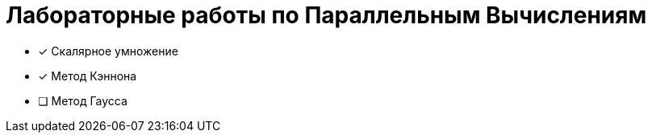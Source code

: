 # Лабораторные работы по Параллельным Вычислениям 

- [x] Скалярное умножение
- [x] Метод Кэннона
- [ ] Метод Гаусса

